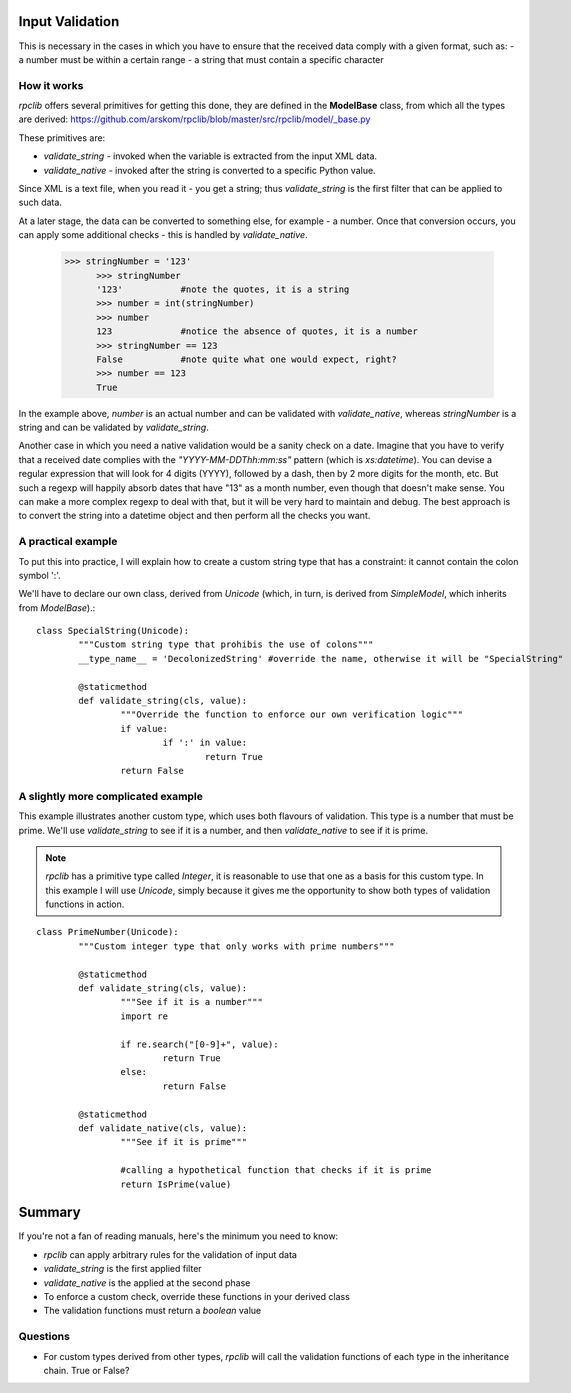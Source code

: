
.. _manual-validation:

Input Validation
================
This is necessary in the cases in which you have to ensure that the received data comply with a given format, such as:
- a number must be within a certain range
- a string that must contain a specific character


How it works
------------
*rpclib* offers several primitives for getting this done, they are defined in the **ModelBase** class, from which all the types are derived:
https://github.com/arskom/rpclib/blob/master/src/rpclib/model/_base.py

These primitives are:

- *validate_string* - invoked when the variable is extracted from the input XML data.
- *validate_native* - invoked after the string is converted to a specific Python value.

Since XML is a text file, when you read it - you get a string; thus *validate_string* is the first filter that can be applied to such data. 

At a later stage, the data can be converted to something else, for example - a number. Once that conversion occurs, you can apply some additional checks - this is handled by *validate_native*.

  >>> stringNumber = '123'
	>>> stringNumber
	'123'		#note the quotes, it is a string
	>>> number = int(stringNumber)
	>>> number
	123 		#notice the absence of quotes, it is a number
	>>> stringNumber == 123
	False		#note quite what one would expect, right?
	>>> number == 123
	True

In the example above, *number* is an actual number and can be validated with *validate_native*, whereas *stringNumber* is a string and can be validated by *validate_string*.

Another case in which you need a native validation would be a sanity check on a date. Imagine that you have to verify that a received date complies with the *"YYYY-MM-DDThh:mm:ss"* pattern (which is *xs:datetime*). You can devise a regular expression that will look for 4 digits (YYYY), followed by a dash, then by 2 more digits for the month, etc. But such a regexp will happily absorb dates that have "13" as a month number, even though that doesn't make sense. You can make a more complex regexp to deal with that, but it will be very hard to maintain and debug. The best approach is to convert the string into a datetime object and then perform all the checks you want.



A practical example
-------------------
To put this into practice, I will explain how to create a custom string type that has a constraint: it cannot contain the colon symbol ':'.

We'll have to declare our own class, derived from *Unicode* (which, in turn, is derived from *SimpleModel*, which inherits from *ModelBase*).::


	class SpecialString(Unicode):
		"""Custom string type that prohibis the use of colons"""
		__type_name__ = 'DecolonizedString' #override the name, otherwise it will be "SpecialString"
		
		@staticmethod
		def validate_string(cls, value):
			"""Override the function to enforce our own verification logic"""
			if value:
				if ':' in value:
					return True
			return False



A slightly more complicated example
-----------------------------------
This example illustrates another custom type, which uses both flavours of validation. This type is a number that must be prime. We'll use *validate_string* to see if it is a number, and then *validate_native* to see if it is prime.

.. NOTE::
	*rpclib* has a primitive type called *Integer*, it is reasonable to use that one as a basis for this custom type. In this example I will use *Unicode*, simply because it gives me the opportunity to show both types of validation functions in action.


::

	class PrimeNumber(Unicode):
		"""Custom integer type that only works with prime numbers"""
		
		@staticmethod
		def validate_string(cls, value):
			"""See if it is a number"""
			import re
						
			if re.search("[0-9]+", value):
				return True
			else:
				return False

		@staticmethod
		def validate_native(cls, value):
			"""See if it is prime"""
			
			#calling a hypothetical function that checks if it is prime
			return IsPrime(value)


Summary
=======
If you're not a fan of reading manuals, here's the minimum you need to know:

- *rpclib* can apply arbitrary rules for the validation of input data
- *validate_string* is the first applied filter
- *validate_native* is the applied at the second phase
- To enforce a custom check, override these functions in your derived class
- The validation functions must return a *boolean* value



Questions
---------
- For custom types derived from other types, *rpclib* will call the validation functions of each type in the inheritance chain.  True or False?